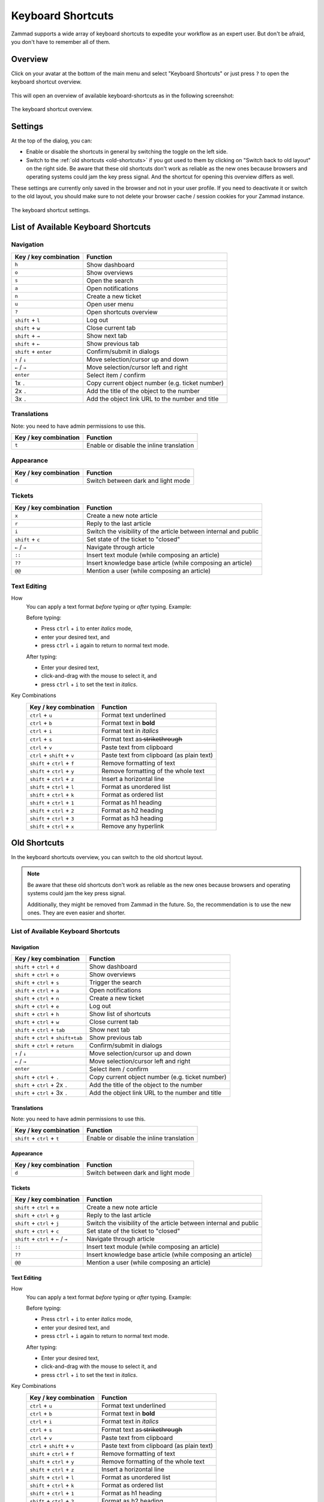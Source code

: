 Keyboard Shortcuts
==================

Zammad supports a wide array of keyboard shortcuts to expedite your workflow as
an expert user. But don't be afraid, you don't have to remember all of them.

Overview
--------

Click on your avatar at the bottom of the main menu and select "Keyboard
Shortcuts" or just press ``?`` to open the keyboard shortcut overview.

.. figure:: /images/advanced/profile-shortcuts.png
   :alt: User submenu
   :align: center
   :scale: 85%

This will open an overview of available keyboard-shortcuts as in the following
screenshot:

.. figure:: /images/advanced/keyboard-shortcuts.png
   :alt: Keyboard shortcut cheat sheet
   :align: center
   :scale: 85%

   The keyboard shortcut overview.

Settings
--------

At the top of the dialog, you can:

- Enable or disable the shortcuts in general by switching the toggle on the
  left side.
- Switch to the :ref:`old shortcuts <old-shortcuts>` if you got used to them by
  clicking on "Switch back to old layout" on the right side. Be aware that
  these old shortcuts don't work as reliable as the new ones because browsers
  and operating systems could jam the key press signal. And the shortcut for
  opening this overview differs as well.

These settings are currently only saved in the browser and not in your user
profile. If you need to deactivate it or switch to the old layout, you should
make sure to not delete your browser cache / session cookies for your Zammad
instance.

.. figure:: /images/advanced/keyboard-shortcuts-settings.png
   :alt: Keyboard shortcut settings
   :align: center
   :scale: 85%

   The keyboard shortcut settings.

List of Available Keyboard Shortcuts
------------------------------------

Navigation
^^^^^^^^^^

====================================  ===================================================
Key / key combination                       Function
====================================  ===================================================
``h``                                 Show dashboard
``o``                                 Show overviews
``s``                                 Open the search
``a``                                 Open notifications
``n``                                 Create a new ticket
``u``                                 Open user menu
``?``                                 Open shortcuts overview
``shift`` + ``l``                     Log out
``shift`` + ``w``                     Close current tab
``shift`` + ``→``                     Show next tab
``shift`` + ``←``                     Show previous tab
``shift`` + ``enter``                 Confirm/submit in dialogs
``↑`` / ``↓``                         Move selection/cursor up and down
``←`` / ``→``                         Move selection/cursor left and right
``enter``                             Select item / confirm
1x ``.``                              Copy current object number (e.g. ticket number)
2x ``.``                              Add the title of the object to the number
3x ``.``                              Add the object link URL to the number and title
====================================  ===================================================


Translations
^^^^^^^^^^^^
Note: you need to have admin permissions to use this.

====================================  ================================================
Key / key combination                       Function
====================================  ================================================
``t``                                 Enable or disable the inline translation
====================================  ================================================


Appearance
^^^^^^^^^^

====================================  ================================================
Key / key combination                       Function
====================================  ================================================
``d``                                 Switch between dark and light mode
====================================  ================================================

Tickets
^^^^^^^

====================================  ===================================================================
Key / key combination                 Function
====================================  ===================================================================
``x``                                 Create a new note article
``r``                                 Reply to the last article
``i``                                 Switch the visibility of the article between internal and public
``shift`` + ``c``                     Set state of the ticket to "closed"
``←`` / ``→``                         Navigate through article
``::``                                Insert text module (while composing an article)
``??``                                Insert knowledge base article (while composing an article)
``@@``                                Mention a user (while composing an article)
====================================  ===================================================================

Text Editing
^^^^^^^^^^^^

How
   You can apply a text format *before* typing or *after* typing. Example:

   Before typing:

   * Press ``ctrl`` + ``i`` to enter *italics* mode,
   * enter your desired text, and
   * press ``ctrl`` + ``i`` again to return to normal text mode.

   After typing:

   * Enter your desired text,
   * click-and-drag with the mouse to select it, and
   * press ``ctrl`` + ``i`` to set the text in *italics*.

Key Combinations
   ==============================  =============================================
   Key / key combination           Function
   ==============================  =============================================
   ``ctrl`` + ``u``                Format text underlined
   ``ctrl`` + ``b``                Format text in **bold**
   ``ctrl`` + ``i``                Format text in *italics*
   ``ctrl`` + ``s``                Format text as  ̶s̶t̶r̶i̶k̶e̶t̶h̶r̶o̶u̶g̶h̶
   ``ctrl`` + ``v``                Paste text from clipboard
   ``ctrl`` + ``shift`` + ``v``    Paste text from clipboard (as plain text)
   ``shift`` + ``ctrl`` + ``f``    Remove formatting of text
   ``shift`` + ``ctrl`` + ``y``    Remove formatting of the whole text
   ``shift`` + ``ctrl`` + ``z``    Insert a horizontal line
   ``shift`` + ``ctrl`` + ``l``    Format as unordered list
   ``shift`` + ``ctrl`` + ``k``    Format as ordered list
   ``shift`` + ``ctrl`` + ``1``    Format as h1 heading
   ``shift`` + ``ctrl`` + ``2``    Format as h2 heading
   ``shift`` + ``ctrl`` + ``3``    Format as h3 heading
   ``shift`` + ``ctrl`` + ``x``    Remove any hyperlink
   ==============================  =============================================

.. _old-shortcuts:

Old Shortcuts
-------------

In the keyboard shortcuts overview, you can switch to the old shortcut layout.

.. note:: Be aware that these old shortcuts don't work as reliable as the new
   ones because browsers and operating systems could jam the key press signal.

   Additionally, they might be removed from Zammad in the future. So, the
   recommendation is to use the new ones. They are even easier and shorter.


List of Available Keyboard Shortcuts
^^^^^^^^^^^^^^^^^^^^^^^^^^^^^^^^^^^^

Navigation
""""""""""

====================================  ===================================================
Key / key combination                       Function
====================================  ===================================================
``shift`` + ``ctrl`` + ``d``          Show dashboard
``shift`` + ``ctrl`` + ``o``          Show overviews
``shift`` + ``ctrl`` + ``s``          Trigger the search
``shift`` + ``ctrl`` + ``a``          Open notifications
``shift`` + ``ctrl`` + ``n``          Create a new ticket
``shift`` + ``ctrl`` + ``e``          Log out
``shift`` + ``ctrl`` + ``h``          Show list of shortcuts
``shift`` + ``ctrl`` + ``w``          Close current tab
``shift`` + ``ctrl`` + ``tab``        Show next tab
``shift`` + ``ctrl`` + ``shift+tab``  Show previous tab
``shift`` + ``ctrl`` + ``return``     Confirm/submit in dialogs
``↑`` / ``↓``                         Move selection/cursor up and down
``←`` / ``→``                         Move selection/cursor left and right
``enter``                             Select item / confirm
``shift`` + ``ctrl`` + ``.``          Copy current object number (e.g. ticket number)
``shift`` + ``ctrl`` + 2x ``.``       Add the title of the object to the number
``shift`` + ``ctrl`` + 3x ``.``       Add the object link URL to the number and title
====================================  ===================================================


Translations
""""""""""""
Note: you need to have admin permissions to use this.

====================================  ================================================
Key / key combination                       Function
====================================  ================================================
``shift`` + ``ctrl`` + ``t``          Enable or disable the inline translation
====================================  ================================================


Appearance
""""""""""

====================================  ================================================
Key / key combination                       Function
====================================  ================================================
``d``                                 Switch between dark and light mode
====================================  ================================================

Tickets
"""""""

====================================  ===================================================================
Key / key combination                 Function
====================================  ===================================================================
``shift`` + ``ctrl`` + ``m``          Create a new note article
``shift`` + ``ctrl`` + ``g``          Reply to the last article
``shift`` + ``ctrl`` + ``j``          Switch the visibility of the article between internal and public
``shift`` + ``ctrl`` + ``c``          Set state of the ticket to "closed"
``shift`` + ``ctrl`` + ``←`` / ``→``  Navigate through article
``::``                                Insert text module (while composing an article)
``??``                                Insert knowledge base article (while composing an article)
``@@``                                Mention a user (while composing an article)
====================================  ===================================================================

Text Editing
""""""""""""

How
   You can apply a text format *before* typing or *after* typing. Example:

   Before typing:

   * Press ``ctrl`` + ``i`` to enter *italics* mode,
   * enter your desired text, and
   * press ``ctrl`` + ``i`` again to return to normal text mode.

   After typing:

   * Enter your desired text,
   * click-and-drag with the mouse to select it, and
   * press ``ctrl`` + ``i`` to set the text in *italics*.

Key Combinations
   ==============================  =============================================
   Key / key combination           Function
   ==============================  =============================================
   ``ctrl`` + ``u``                Format text underlined
   ``ctrl`` + ``b``                Format text in **bold**
   ``ctrl`` + ``i``                Format text in *italics*
   ``ctrl`` + ``s``                Format text as  ̶s̶t̶r̶i̶k̶e̶t̶h̶r̶o̶u̶g̶h̶
   ``ctrl`` + ``v``                Paste text from clipboard
   ``ctrl`` + ``shift`` + ``v``    Paste text from clipboard (as plain text)
   ``shift`` + ``ctrl`` + ``f``    Remove formatting of text
   ``shift`` + ``ctrl`` + ``y``    Remove formatting of the whole text
   ``shift`` + ``ctrl`` + ``z``    Insert a horizontal line
   ``shift`` + ``ctrl`` + ``l``    Format as unordered list
   ``shift`` + ``ctrl`` + ``k``    Format as ordered list
   ``shift`` + ``ctrl`` + ``1``    Format as h1 heading
   ``shift`` + ``ctrl`` + ``2``    Format as h2 heading
   ``shift`` + ``ctrl`` + ``3``    Format as h3 heading
   ``shift`` + ``ctrl`` + ``x``    Remove any hyperlink
   ==============================  =============================================
